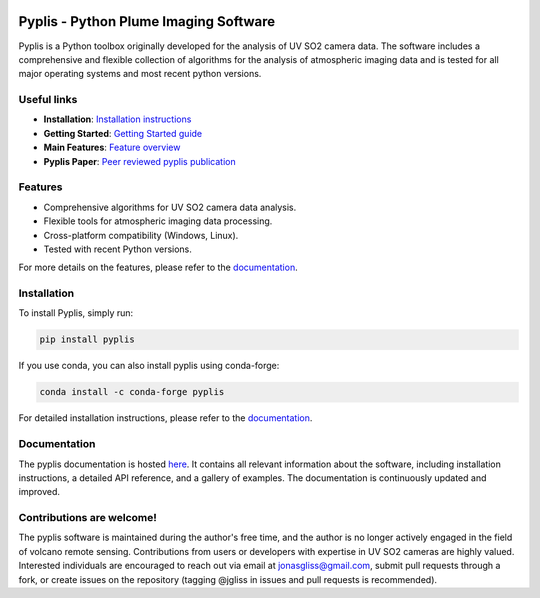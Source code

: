 |build-status| |docs|

Pyplis -  Python Plume Imaging Software
---------------------------------------

Pyplis is a Python toolbox originally developed for the analysis of UV SO2 camera data. The software includes a comprehensive and flexible collection of algorithms for the analysis of atmospheric imaging data and is tested for all major operating systems and most recent python versions.

Useful links
============

- **Installation**: `Installation instructions <https://pyplis.readthedocs.io/en/latest/intro.html#installation>`_
- **Getting Started**: `Getting Started guide <https://pyplis.readthedocs.io/en/latest/intro.html#getting-started>`_
- **Main Features**: `Feature overview <https://pyplis.readthedocs.io/en/latest/intro.html#main-features>`_
- **Pyplis Paper**: `Peer reviewed pyplis publication <http://www.mdpi.com/2076-3263/7/4/134>`_

Features
========

- Comprehensive algorithms for UV SO2 camera data analysis.
- Flexible tools for atmospheric imaging data processing.
- Cross-platform compatibility (Windows, Linux).
- Tested with recent Python versions.

For more details on the features, please refer to the `documentation <https://pyplis.readthedocs.io/en/latest/intro.html#main-features>`__.

Installation
============

To install Pyplis, simply run:

.. code-block:: bash

   pip install pyplis

If you use conda, you can also install pyplis using conda-forge:

.. code-block:: bash

   conda install -c conda-forge pyplis

For detailed installation instructions, please refer to the `documentation <https://pyplis.readthedocs.io/en/latest/intro.html>`__.

Documentation
=============

The pyplis documentation is hosted `here <https://pyplis.readthedocs.io/>`_. It contains all relevant
information about the software, including installation instructions, a detailed API reference, and a gallery of examples. 
The documentation is continuously updated and improved.

Contributions are welcome!
==========================

The pyplis software is maintained during the author's free time, and the author is no longer actively engaged in the field of volcano remote sensing. Contributions from users or developers with expertise in UV SO2 cameras are highly valued. Interested individuals are encouraged to reach out via email at jonasgliss@gmail.com, submit pull requests through a fork, or create issues on the repository (tagging @jgliss in issues and pull requests is recommended).

.. |build-status| image:: https://github.com/jgliss/pyplis/workflows/CI/badge.svg
   :target: https://github.com/jgliss/pyplis/actions

.. |docs| image:: https://readthedocs.org/projects/pyplis/badge/?version=latest
    :target: https://pyplis.readthedocs.io/en/latest/?badge=latest
